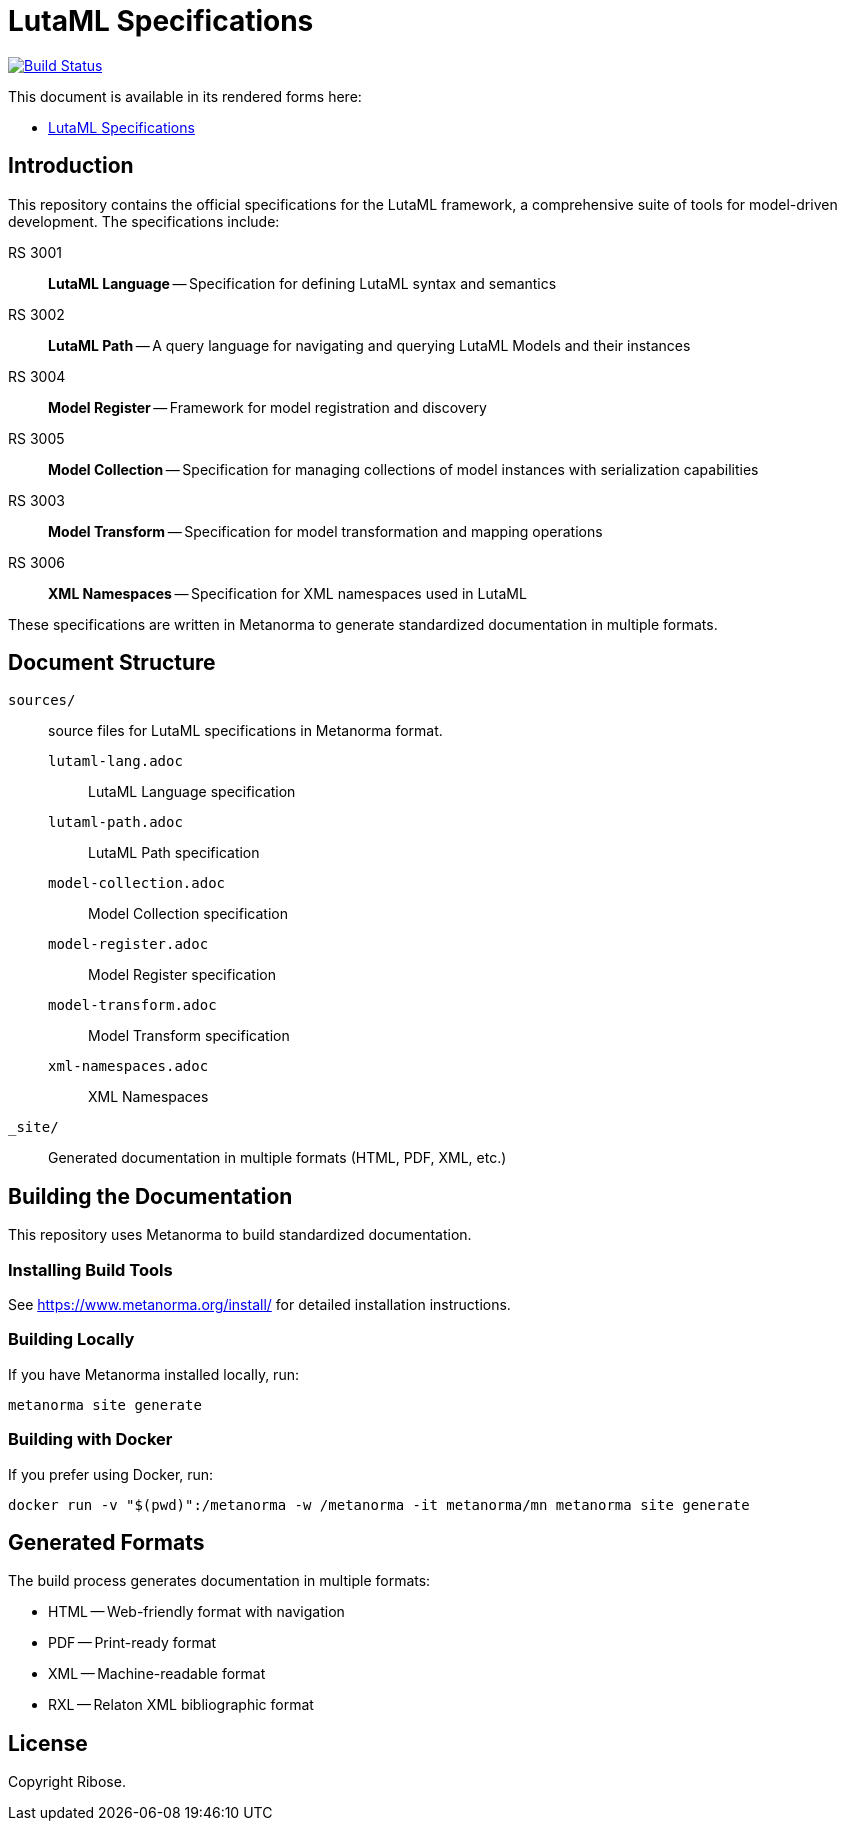 = LutaML Specifications

image:https://github.com/lutaml/docs/workflows/generate/badge.svg["Build Status", link="https://github.com/lutaml/docs/actions?query=workflow%3Agenerate"]

This document is available in its rendered forms here:

* https://lutaml.github.io/docs/[LutaML Specifications]

== Introduction

This repository contains the official specifications for the LutaML framework, a comprehensive suite of tools for model-driven development. The specifications include:

RS 3001:: *LutaML Language* -- Specification for defining LutaML syntax and semantics
RS 3002:: *LutaML Path* -- A query language for navigating and querying LutaML Models and their instances
RS 3004:: *Model Register* -- Framework for model registration and discovery
RS 3005:: *Model Collection* -- Specification for managing collections of model instances with serialization capabilities
RS 3003:: *Model Transform* -- Specification for model transformation and mapping operations
RS 3006:: *XML Namespaces* -- Specification for XML namespaces used in LutaML

These specifications are written in Metanorma to generate standardized documentation in multiple formats.

== Document Structure

`sources/`:: source files for LutaML specifications in Metanorma format.

`lutaml-lang.adoc`::: LutaML Language specification
`lutaml-path.adoc`::: LutaML Path specification
`model-collection.adoc`::: Model Collection specification
`model-register.adoc`::: Model Register specification
`model-transform.adoc`::: Model Transform specification
`xml-namespaces.adoc`::: XML Namespaces


`_site/`::
Generated documentation in multiple formats (HTML, PDF, XML, etc.)

== Building the Documentation

This repository uses Metanorma to build standardized documentation.

=== Installing Build Tools

See https://www.metanorma.org/install/ for detailed installation instructions.

=== Building Locally

If you have Metanorma installed locally, run:

[source,sh]
----
metanorma site generate
----

=== Building with Docker

If you prefer using Docker, run:

[source,sh]
----
docker run -v "$(pwd)":/metanorma -w /metanorma -it metanorma/mn metanorma site generate
----

== Generated Formats

The build process generates documentation in multiple formats:

* HTML -- Web-friendly format with navigation
* PDF -- Print-ready format
* XML -- Machine-readable format
* RXL -- Relaton XML bibliographic format

== License

Copyright Ribose.
